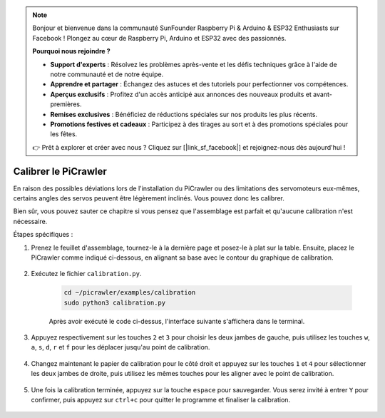 .. note:: 

    Bonjour et bienvenue dans la communauté SunFounder Raspberry Pi & Arduino & ESP32 Enthusiasts sur Facebook ! Plongez au cœur de Raspberry Pi, Arduino et ESP32 avec des passionnés.

    **Pourquoi nous rejoindre ?**

    - **Support d'experts** : Résolvez les problèmes après-vente et les défis techniques grâce à l'aide de notre communauté et de notre équipe.
    - **Apprendre et partager** : Échangez des astuces et des tutoriels pour perfectionner vos compétences.
    - **Aperçus exclusifs** : Profitez d'un accès anticipé aux annonces des nouveaux produits et avant-premières.
    - **Remises exclusives** : Bénéficiez de réductions spéciales sur nos produits les plus récents.
    - **Promotions festives et cadeaux** : Participez à des tirages au sort et à des promotions spéciales pour les fêtes.

    👉 Prêt à explorer et créer avec nous ? Cliquez sur [|link_sf_facebook|] et rejoignez-nous dès aujourd'hui !

Calibrer le PiCrawler
=============================


En raison des possibles déviations lors de l'installation du PiCrawler ou des limitations des servomoteurs eux-mêmes, certains angles des servos peuvent être légèrement inclinés. Vous pouvez donc les calibrer.

Bien sûr, vous pouvez sauter ce chapitre si vous pensez que l'assemblage est parfait et qu'aucune calibration n'est nécessaire.

Étapes spécifiques :

1. Prenez le feuillet d'assemblage, tournez-le à la dernière page et posez-le à plat sur la table. Ensuite, placez le PiCrawler comme indiqué ci-dessous, en alignant sa base avec le contour du graphique de calibration.

    .. image:: img/calibration2.png

2. Exécutez le fichier ``calibration.py``.

    .. raw:: html

        <run></run>

    .. code-block::

        cd ~/picrawler/examples/calibration
        sudo python3 calibration.py
        
    Après avoir exécuté le code ci-dessus, l'interface suivante s'affichera dans le terminal.

    .. image:: img/calibration1.png

3. Appuyez respectivement sur les touches ``2`` et ``3`` pour choisir les deux jambes de gauche, puis utilisez les touches ``w``, ``a``, ``s``, ``d``, ``r`` et ``f`` pour les déplacer jusqu'au point de calibration.

    .. image:: img/calibration3.png

4. Changez maintenant le papier de calibration pour le côté droit et appuyez sur les touches ``1`` et ``4`` pour sélectionner les deux jambes de droite, puis utilisez les mêmes touches pour les aligner avec le point de calibration.

    .. image:: img/calibration4.png

5. Une fois la calibration terminée, appuyez sur la touche ``espace`` pour sauvegarder. Vous serez invité à entrer ``Y`` pour confirmer, puis appuyez sur ``ctrl+c`` pour quitter le programme et finaliser la calibration.

    .. image:: img/calibration5.png
